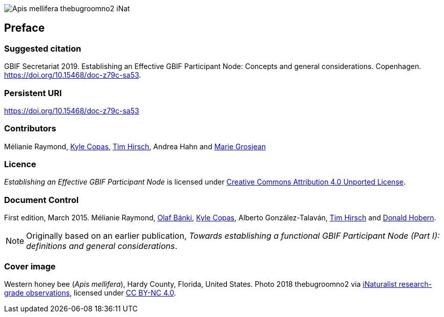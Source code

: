 ifdef::backend-html5[]
image::img/Apis-mellifera-thebugroomno2-iNat.jpg[]
endif::backend-html5[]

// Matt: Added to stop these sections getting heading numbers; I'm not sure what the best approach is.
[preface]
== Preface

=== Suggested citation
GBIF Secretariat 2019. Establishing an Effective GBIF Participant Node: Concepts and general considerations. Copenhagen. https://doi.org/10.15468/doc-z79c-sa53.

=== Persistent URI
https://doi.org/10.15468/doc-z79c-sa53

=== Contributors
Mélianie Raymond, https://orcid.org/0000-0002-6590-599X[Kyle Copas], https://orcid.org/0000-0002-5015-5807[Tim Hirsch], Andrea Hahn and https://orcid.org/0000-0002-2685-8078[Marie Grosjean]

=== Licence
_Establishing an Effective GBIF Participant Node_ is licensed under https://creativecommons.org/licenses/by/4.0[Creative Commons Attribution 4.0 Unported License].

=== Document Control
First edition, March 2015. Mélianie Raymond, https://orcid.org/0000-0001-6197-9951[Olaf Bánki], https://orcid.org/0000-0002-6590-599X[Kyle Copas], Alberto González-Talaván, https://orcid.org/0000-0002-5015-5807[Tim Hirsch] and https://orcid.org/0000-0001-6492-4016[Donald Hobern].

NOTE: Originally based on an earlier publication, _Towards establishing a functional GBIF Participant Node (Part I): definitions and general considerations_.

=== Cover image
Western honey bee (_Apis mellifera_), Hardy County, Florida, United States. Photo 2018 thebugroomno2 via https://www.gbif.org/occurrence/1945467387[iNaturalist research-grade observations], licensed under http://creativecommons.org/licenses/by-nc/4.0/[CC BY-NC 4.0].
